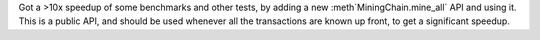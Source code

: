 Got a >10x speedup of some benchmarks and other tests, by adding a new :meth`MiningChain.mine_all`
API and using it. This is a public API, and should be used whenever all the transactions are known
up front, to get a significant speedup.
